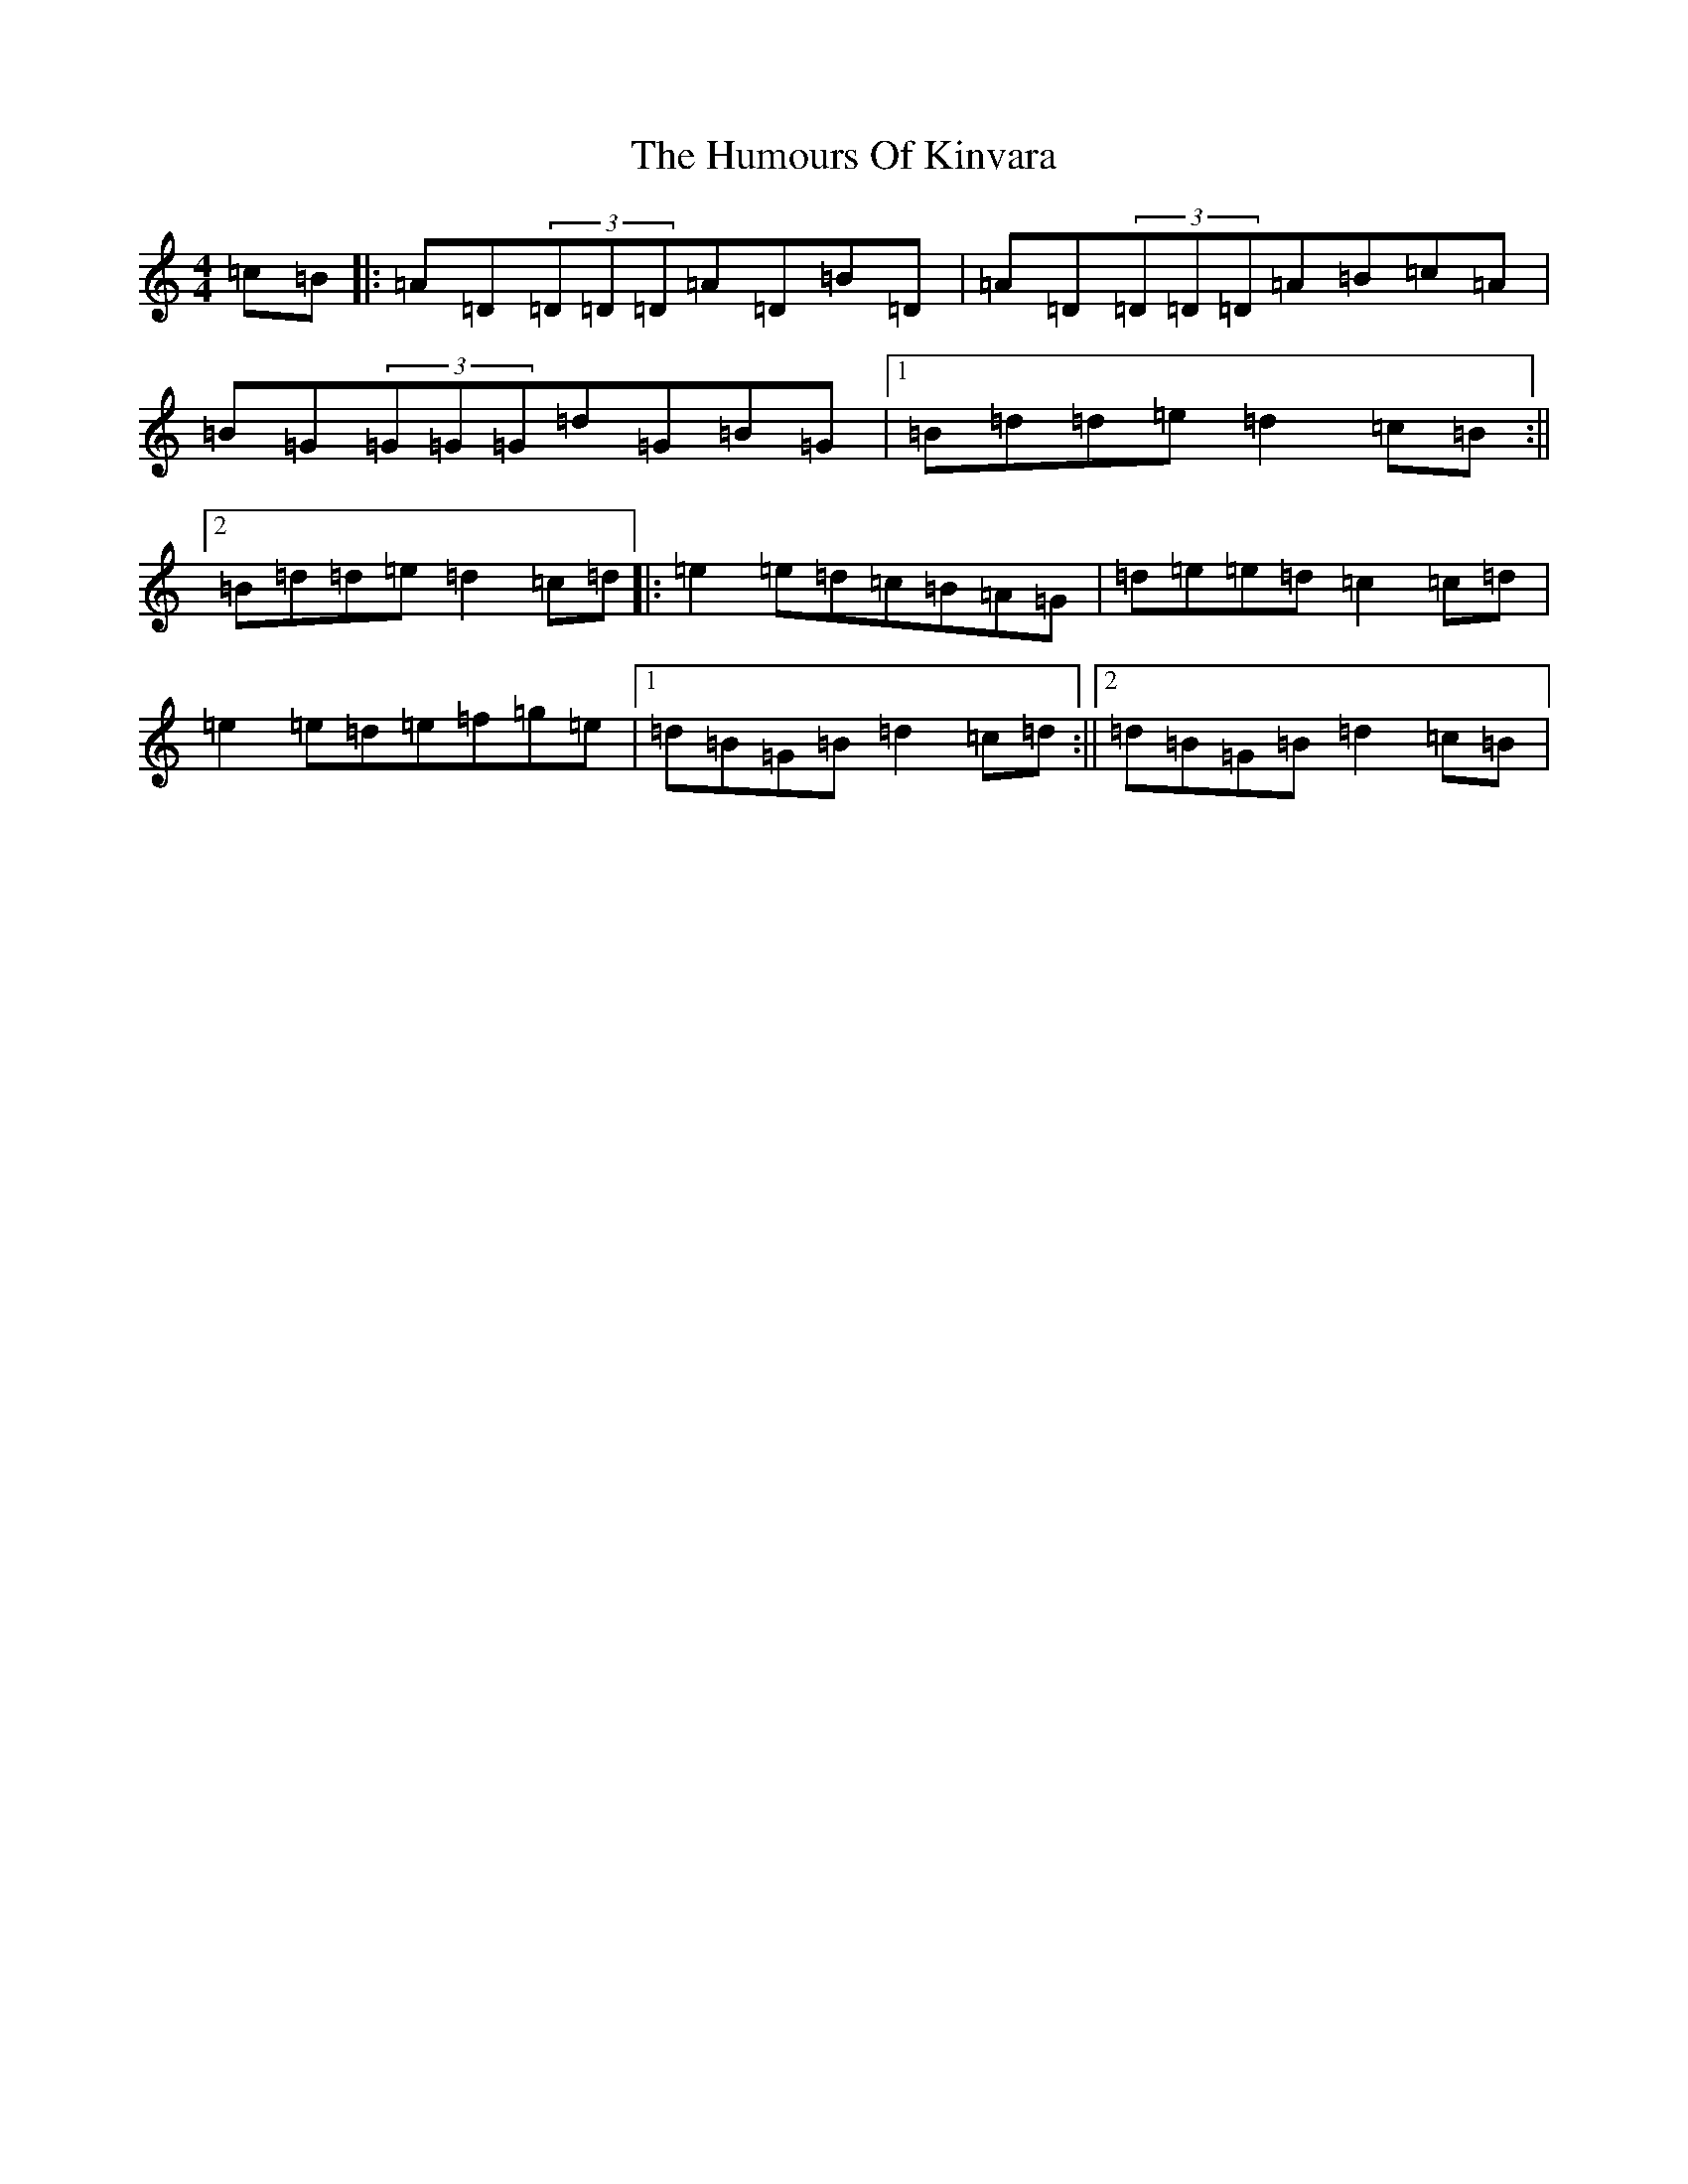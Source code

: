 X: 8626
T: Humours Of Kinvara, The
S: https://thesession.org/tunes/294#setting2150
R: reel
M:4/4
L:1/8
K: C Major
=c=B|:=A=D(3=D=D=D=A=D=B=D|=A=D(3=D=D=D=A=B=c=A|=B=G(3=G=G=G=d=G=B=G|1=B=d=d=e=d2=c=B:||2=B=d=d=e=d2=c=d|:=e2=e=d=c=B=A=G|=d=e=e=d=c2=c=d|=e2=e=d=e=f=g=e|1=d=B=G=B=d2=c=d:||2=d=B=G=B=d2=c=B|